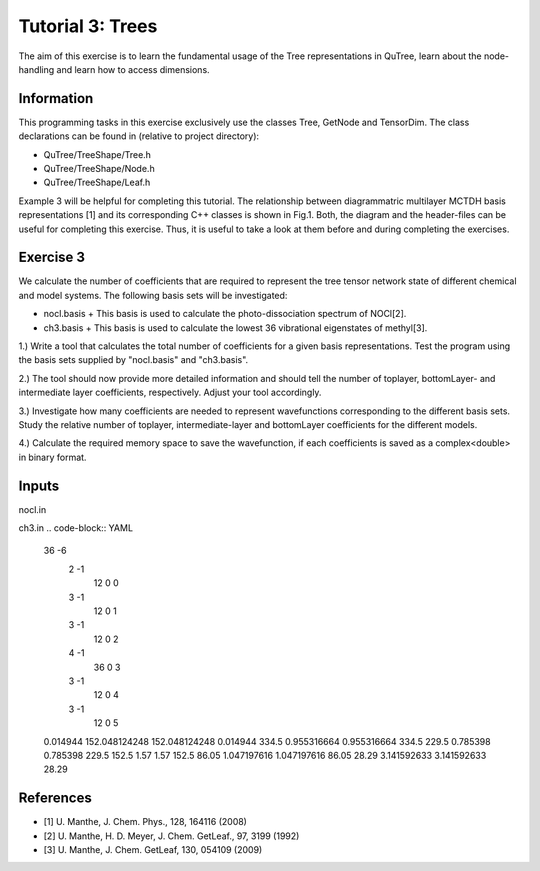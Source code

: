 ================================
Tutorial 3: Trees
================================

The aim of this exercise is to learn the fundamental usage of the Tree
representations in QuTree, learn about the node-handling and learn how
to access dimensions.

Information
===========
This programming tasks in this exercise exclusively use the classes Tree,
GetNode and TensorDim. The class declarations can be found in (relative to project directory):

- QuTree/TreeShape/Tree.h
- QuTree/TreeShape/Node.h
- QuTree/TreeShape/Leaf.h

Example 3 will be helpful for completing this tutorial.
The relationship between diagrammatric multilayer MCTDH basis representations [1] and
its corresponding C++ classes is shown in Fig.1.
Both, the diagram and the header-files can be useful for completing this exercise.
Thus, it is useful to take a look at them before and during completing the exercises.

Exercise 3
===========

We calculate the number of coefficients that are required to
represent the tree tensor network state of different chemical and model systems.
The following basis sets will be investigated:

- nocl.basis
  + This basis is used to calculate the photo-dissociation spectrum of NOCl[2].
- ch3.basis
  + This basis is used to calculate the lowest 36 vibrational eigenstates of methyl[3].

1.) Write a tool that calculates the total number of coefficients for a given basis representations. Test the program using the basis sets  supplied by "nocl.basis" and "ch3.basis".

2.) The tool should now provide more detailed information and should tell the number of toplayer, bottomLayer- and intermediate layer coefficients, respectively. Adjust your tool accordingly.

3.) Investigate how many coefficients are needed to represent wavefunctions corresponding to the different basis sets. Study the relative number of toplayer, intermediate-layer and bottomLayer coefficients for the different models.

4.) Calculate the required memory space to save the wavefunction, if each coefficients is saved as a complex<double> in binary format.

Inputs
======
nocl.in

.. code-block:: YAML
      1       -2
            3       -2
                  3       -1
                          24      0       0
                  3       -1
                          96     1       1
            3       -1
                    60      2       2
      0.010006        249.24  251             0.008
      583.54  1407.36 740.56  0.0027
      1000.           0.              2.22            90.

ch3.in
.. code-block:: YAML
      36      -6
          2       -1
              12      0       0
          3       -1
              12      0       1
          3       -1
              12      0       2
          4       -1
              36      0       3
          3       -1
              12      0       4
          3       -1
              12      0       5
      0.014944        152.048124248   152.048124248   0.014944
      334.5           0.955316664             0.955316664             334.5
      229.5           0.785398                0.785398                229.5
      152.5           1.57                    1.57                    152.5
      86.05           1.047197616             1.047197616             86.05
      28.29           3.141592633             3.141592633             28.29

References
==========
- [1] U. Manthe, J. Chem. Phys., 128, 164116 (2008)
- [2] U. Manthe, H. D. Meyer, J. Chem. GetLeaf., 97, 3199 (1992)
- [3] U. Manthe, J. Chem. GetLeaf, 130, 054109 (2009)

